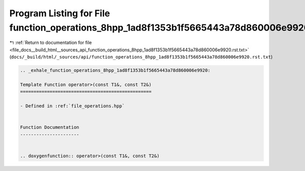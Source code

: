 
.. _program_listing_file_docs__build_html__sources_api_function_operations_8hpp_1ad8f1353b1f5665443a78d860006e9920.rst.txt:

Program Listing for File function_operations_8hpp_1ad8f1353b1f5665443a78d860006e9920.rst.txt
============================================================================================

|exhale_lsh| :ref:`Return to documentation for file <file_docs__build_html__sources_api_function_operations_8hpp_1ad8f1353b1f5665443a78d860006e9920.rst.txt>` (``docs/_build/html/_sources/api/function_operations_8hpp_1ad8f1353b1f5665443a78d860006e9920.rst.txt``)

.. |exhale_lsh| unicode:: U+021B0 .. UPWARDS ARROW WITH TIP LEFTWARDS

.. code-block:: cpp

   .. _exhale_function_operations_8hpp_1ad8f1353b1f5665443a78d860006e9920:
   
   Template Function operator>(const T1&, const T2&)
   =================================================
   
   - Defined in :ref:`file_operations.hpp`
   
   
   Function Documentation
   ----------------------
   
   
   .. doxygenfunction:: operator>(const T1&, const T2&)
